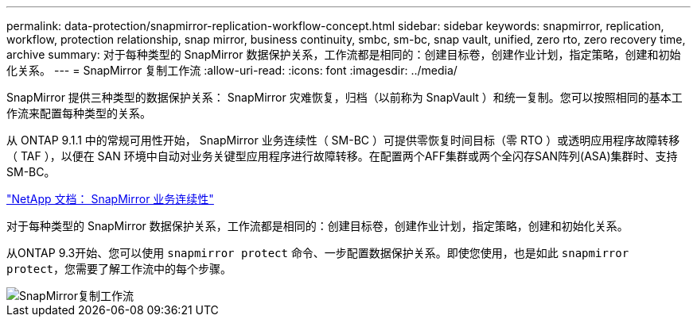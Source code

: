 ---
permalink: data-protection/snapmirror-replication-workflow-concept.html 
sidebar: sidebar 
keywords: snapmirror, replication, workflow, protection relationship, snap mirror, business continuity, smbc, sm-bc, snap vault, unified, zero rto, zero recovery time, archive 
summary: 对于每种类型的 SnapMirror 数据保护关系，工作流都是相同的：创建目标卷，创建作业计划，指定策略，创建和初始化关系。 
---
= SnapMirror 复制工作流
:allow-uri-read: 
:icons: font
:imagesdir: ../media/


[role="lead"]
SnapMirror 提供三种类型的数据保护关系： SnapMirror 灾难恢复，归档（以前称为 SnapVault ）和统一复制。您可以按照相同的基本工作流来配置每种类型的关系。

从 ONTAP 9.1.1 中的常规可用性开始， SnapMirror 业务连续性（ SM-BC ）可提供零恢复时间目标（零 RTO ）或透明应用程序故障转移（ TAF ），以便在 SAN 环境中自动对业务关键型应用程序进行故障转移。在配置两个AFF集群或两个全闪存SAN阵列(ASA)集群时、支持SM-BC。

https://docs.netapp.com/us-en/ontap/smbc["NetApp 文档： SnapMirror 业务连续性"]

对于每种类型的 SnapMirror 数据保护关系，工作流都是相同的：创建目标卷，创建作业计划，指定策略，创建和初始化关系。

从ONTAP 9.3开始、您可以使用 `snapmirror protect` 命令、一步配置数据保护关系。即使您使用，也是如此 `snapmirror protect`，您需要了解工作流中的每个步骤。

image::../media/data-protection-workflow.gif[SnapMirror复制工作流]
